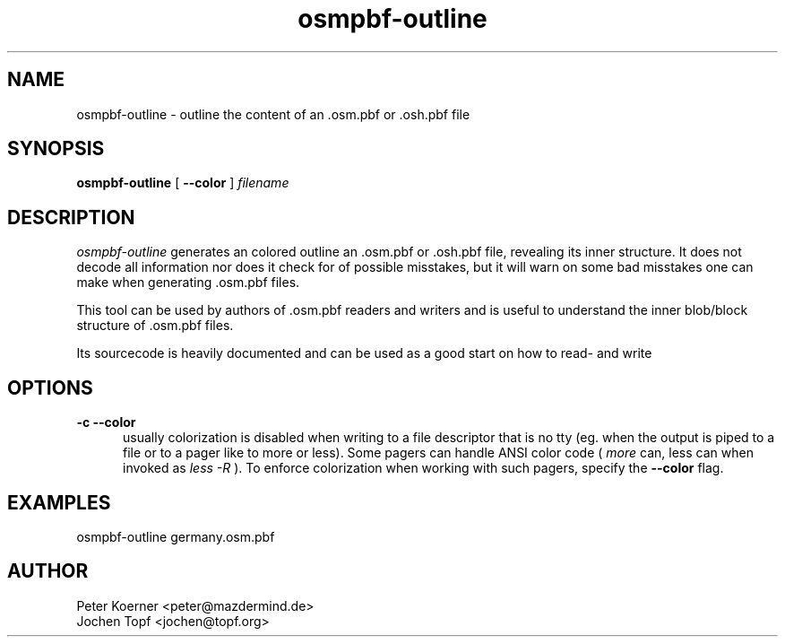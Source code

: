 .TH osmpbf-outline 1 LOCAL

.SH NAME

osmpbf-outline - outline the content of an .osm.pbf or .osh.pbf file

.SH SYNOPSIS

.B osmpbf-outline
[
.B --color
]
.I filename

.SH DESCRIPTION

.I osmpbf-outline
generates an colored outline an .osm.pbf or .osh.pbf file, revealing its inner structure.
It does not decode all information nor does it check for of possible misstakes, but it will
warn on some bad misstakes one can make when generating .osm.pbf files.

This tool can be used by authors of .osm.pbf readers and writers and is useful to understand
the inner blob/block structure of .osm.pbf files.

Its sourcecode is heavily documented and can be used as a good start on how to read- and write
.osm.pbf files with C++

.SH OPTIONS
.TP 5

.B -c --color
usually colorization is disabled when writing to a file descriptor that is no tty (eg. when
the output is piped to a file or to a pager like to more or less). Some pagers can handle ANSI
color code (
.I more
can, less can when invoked as
.I less -R
). To enforce colorization when working with such pagers, specify the
.B --color
flag.

.SH EXAMPLES

osmpbf-outline germany.osm.pbf

.SH AUTHOR
 Peter Koerner <peter@mazdermind.de>
 Jochen Topf <jochen@topf.org>

